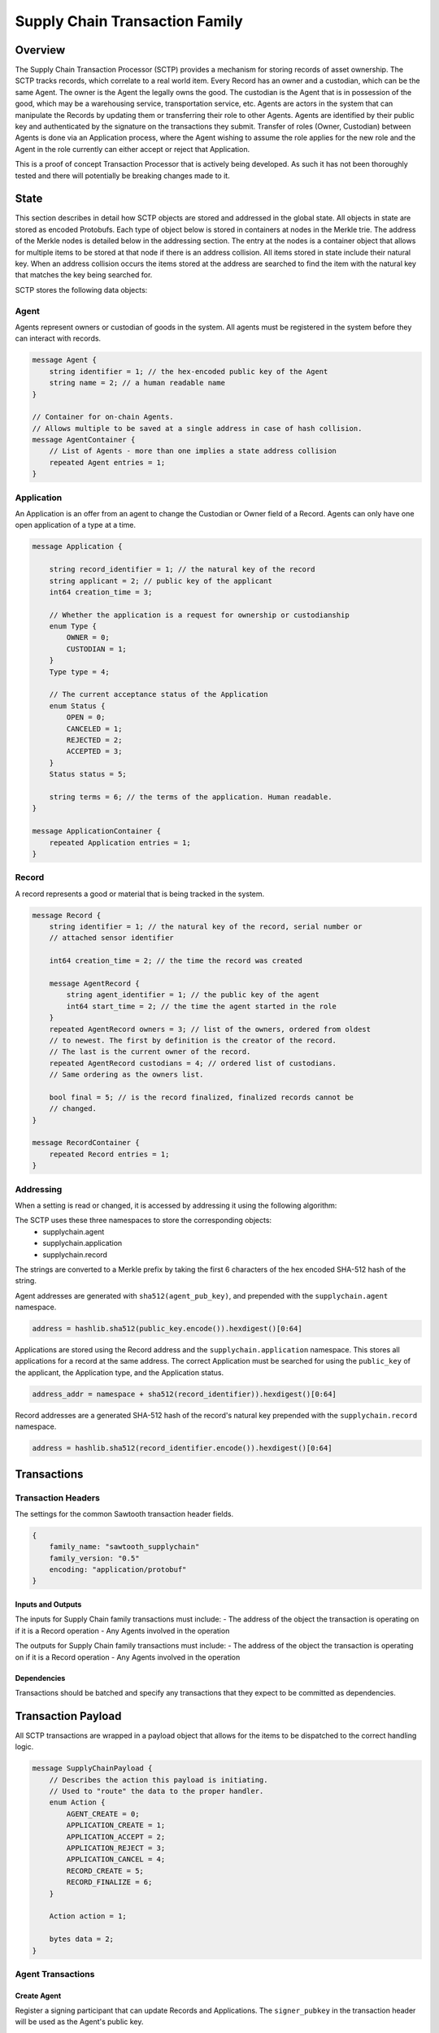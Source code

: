 *******************************
Supply Chain Transaction Family
*******************************

Overview
=========

The Supply Chain Transaction Processor (SCTP) provides a mechanism for
storing records of asset ownership. The SCTP tracks records, which correlate
to a real world item. Every Record has an owner and a custodian, which can
be the same Agent. The owner is the Agent the legally owns the good. The
custodian is the Agent that is in possession of the good, which may be a
warehousing service, transportation service, etc. Agents are actors in the
system that can manipulate the Records by updating them or transferring
their role to other Agents. Agents are identified by their public key and
authenticated by the signature on the transactions they submit. Transfer of
roles (Owner, Custodian) between Agents is done via an Application process,
where the Agent wishing to assume the role applies for the new role and the
Agent in the role currently can either accept or reject that Application.

This is a proof of concept Transaction Processor that is actively being
developed. As such it has not been thoroughly tested and there will potentially
be breaking changes made to it.

State
=====

This section describes in detail how SCTP objects are stored and addressed in
the global state. All objects in state are stored as encoded Protobufs. Each
type of object below is stored in containers at nodes in the Merkle trie. The
address of the Merkle nodes is detailed below in the addressing section. The
entry at the nodes is a container object that allows for multiple items to be
stored at that node if there is an address collision. All items stored in state
include their natural key. When an address collision occurs the items stored at
the address are searched to find the item with the natural key that matches the
key being searched for.

SCTP stores the following data objects:

Agent
-----

Agents represent owners or custodian of goods in the system. All agents must
be registered in the system before they can interact with records.

.. code-block:: protobuf

    message Agent {
        string identifier = 1; // the hex-encoded public key of the Agent
        string name = 2; // a human readable name
    }

    // Container for on-chain Agents.
    // Allows multiple to be saved at a single address in case of hash collision.
    message AgentContainer {
        // List of Agents - more than one implies a state address collision
        repeated Agent entries = 1;
    }

Application
-----------

An Application is an offer from an agent to change the Custodian or Owner field
of a Record. Agents can only have one open application of a type at a time.

.. code-block:: protobuf

    message Application {

        string record_identifier = 1; // the natural key of the record
        string applicant = 2; // public key of the applicant
        int64 creation_time = 3;

        // Whether the application is a request for ownership or custodianship
        enum Type {
            OWNER = 0;
            CUSTODIAN = 1;
        }
        Type type = 4;

        // The current acceptance status of the Application
        enum Status {
            OPEN = 0;
            CANCELED = 1;
            REJECTED = 2;
            ACCEPTED = 3;
        }
        Status status = 5;

        string terms = 6; // the terms of the application. Human readable.
    }

    message ApplicationContainer {
        repeated Application entries = 1;
    }

Record
------
A record represents a good or material that is being tracked in the system.

.. code-block:: protobuf

    message Record {
        string identifier = 1; // the natural key of the record, serial number or
        // attached sensor identifier

        int64 creation_time = 2; // the time the record was created

        message AgentRecord {
            string agent_identifier = 1; // the public key of the agent
            int64 start_time = 2; // the time the agent started in the role
        }
        repeated AgentRecord owners = 3; // list of the owners, ordered from oldest
        // to newest. The first by definition is the creator of the record.
        // The last is the current owner of the record.
        repeated AgentRecord custodians = 4; // ordered list of custodians.
        // Same ordering as the owners list.

        bool final = 5; // is the record finalized, finalized records cannot be
        // changed.
    }

    message RecordContainer {
        repeated Record entries = 1;
    }

Addressing
----------

When a setting is read or changed, it is accessed by addressing it using the
following algorithm:

The SCTP uses these three namespaces to store the corresponding objects:
    - supplychain.agent
    - supplychain.application
    - supplychain.record

The strings are converted to a Merkle prefix by taking the first 6 characters
of the hex encoded SHA-512 hash of the string.

Agent addresses are generated with ``sha512(agent_pub_key)``, and prepended
with the ``supplychain.agent`` namespace.

.. code-block:: python

    address = hashlib.sha512(public_key.encode()).hexdigest()[0:64]


Applications are stored using the Record address and the
``supplychain.application`` namespace. This stores all applications for a
record at the same address. The correct Application must be searched for using
the ``public_key`` of the applicant, the Application type, and the Application
status.

.. code-block:: python

    address_addr = namespace + sha512(record_identifier)).hexdigest()[0:64]

Record addresses are a generated SHA-512 hash of the record's natural key
prepended with the ``supplychain.record`` namespace.

.. code-block:: python

    address = hashlib.sha512(record_identifier.encode()).hexdigest()[0:64]


Transactions
============

Transaction Headers
-------------------

The settings for the common Sawtooth transaction header fields.

.. code-block:: javascript

    {
        family_name: "sawtooth_supplychain"
        family_version: "0.5"
        encoding: "application/protobuf"
    }

Inputs and Outputs
++++++++++++++++++

The inputs for Supply Chain family transactions must include:
- The address of the object the transaction is operating on if it is a Record
operation
- Any Agents involved in the operation

The outputs for Supply Chain family transactions must include:
- The address of the object the transaction is operating on if it is a Record
operation
- Any Agents involved in the operation

Dependencies
++++++++++++

Transactions should be batched and specify any transactions that they expect
to be committed as dependencies.


Transaction Payload
===================

All SCTP transactions are wrapped in a payload object that allows for the items
to be dispatched to the correct handling logic.


.. code-block:: protobuf

    message SupplyChainPayload {
        // Describes the action this payload is initiating.
        // Used to "route" the data to the proper handler.
        enum Action {
            AGENT_CREATE = 0;
            APPLICATION_CREATE = 1;
            APPLICATION_ACCEPT = 2;
            APPLICATION_REJECT = 3;
            APPLICATION_CANCEL = 4;
            RECORD_CREATE = 5;
            RECORD_FINALIZE = 6;
        }

        Action action = 1;

        bytes data = 2;
    }


Agent Transactions
------------------

Create Agent
++++++++++++

Register a signing participant that can update Records and Applications. The
``signer_pubkey`` in the transaction header will be used as the Agent's public
key.

.. code-block:: protobuf

    message AgentCreatePayload {
        string name = 1;
    }


Record Operations
-----------------

Create Record
+++++++++++++

Create a record of an item to be tracked. The current Owner and Custodian is
set to the signer of this transaction.

.. code-block:: protobuf

    message RecordCreatePayload {
        string identifier = 1;
        int64 creation_time = 2;
    }

Create Application
++++++++++++++++++

Create a request for transfer of ownership or custodianship of the record.

.. code-block:: protobuf

    message ApplicationCreatePayload {
        string record_identifier = 1;
        int64 creation_time = 2;
        Application.Type type = 3;
        string terms = 4;
    }


Accept Application
++++++++++++++++++

Accept an Application for transfer of ownership or custodianship of a Record.
Must be submitted by the current Owner or Custodian.

.. code-block:: protobuf

    message ApplicationAcceptPayload {
        string record_identifier = 1;
        string applicant = 2;
        Application.Type type = 3;
        int64 timestamp = 4;
    }

Reject Application
++++++++++++++++++

Reject an Application for transfer of ownership or custodianship of the
record. Must be submitted by the current Owner or Custodian depending on
Application type.

.. code-block:: protobuf

    message ApplicationRejectPayload {
        string record_identifier = 1;
        string applicant = 2;
        Application.Type type = 3;
    }

Cancel Application
++++++++++++++++++

Cancel an Application for transfer of ownership or custodianship of the record.
Must be submitted by the applicant.

.. code-block:: protobuf

    message ApplicationCancelPayload {
        string record_identifier = 1;
        string applicant = 2;
        Application.Type type = 3;
    }


Finalize Record
+++++++++++++++

Mark the record as final (no longer able to be updated). The Owner must be
the current Custodian and this transaction must be signed by the Owner.

.. code-block:: protobuf

    message RecordFinalizePayload {
        string identifier = 1;
    }

Execution
=========

Agents can only be created by transactions signed with their private key.

Records exist in an active modifiable state until they are finalized. Once a
Record is finalized, it can be thought of as destroyed. A finalized item
has either been consumed in manufacturing, lost, or the victim of an
unfortunate accident.

Applications can only be created by the applying Agent and then transitioned
to either an Accepted state, which means the proposal has been executed and the
role on the Record has been updated, or a closed state (Rejected/Canceled) if
either of the Agents involved do not want the application.
